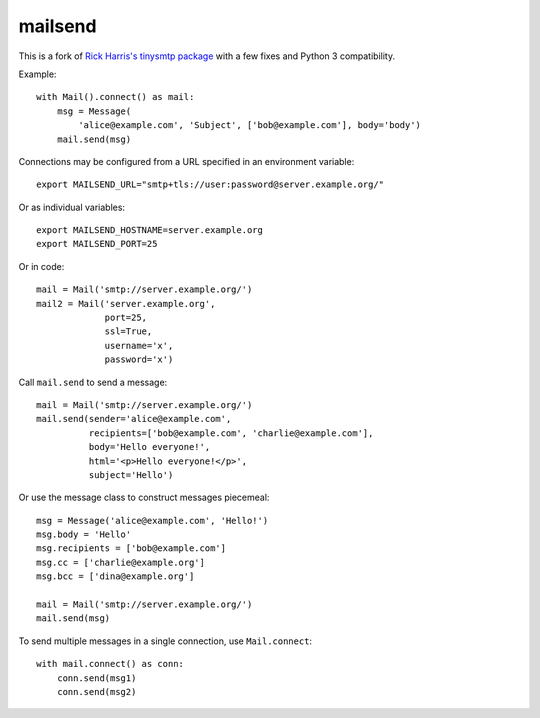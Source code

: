 ========
mailsend
========

This is a fork of
`Rick Harris's tinysmtp package <http://github.com/rconradharris/tinysmtp>`_
with a few fixes and Python 3 compatibility.

Example::

    with Mail().connect() as mail:
        msg = Message(
            'alice@example.com', 'Subject', ['bob@example.com'], body='body')
        mail.send(msg)


Connections may be configured from a URL specified in an environment variable::

  export MAILSEND_URL="smtp+tls://user:password@server.example.org/"


Or as individual variables::

  export MAILSEND_HOSTNAME=server.example.org
  export MAILSEND_PORT=25


Or in code::

    mail = Mail('smtp://server.example.org/')
    mail2 = Mail('server.example.org',
                 port=25,
                 ssl=True,
                 username='x',
                 password='x')


Call ``mail.send`` to send a message::

    mail = Mail('smtp://server.example.org/')
    mail.send(sender='alice@example.com',
              recipients=['bob@example.com', 'charlie@example.com'],
              body='Hello everyone!',
              html='<p>Hello everyone!</p>',
              subject='Hello')

Or use the message class to construct messages piecemeal::

    msg = Message('alice@example.com', 'Hello!')
    msg.body = 'Hello'
    msg.recipients = ['bob@example.com']
    msg.cc = ['charlie@example.org']
    msg.bcc = ['dina@example.org']

    mail = Mail('smtp://server.example.org/')
    mail.send(msg)

To send multiple messages in a single connection, use ``Mail.connect``::

    with mail.connect() as conn:
        conn.send(msg1)
        conn.send(msg2)
